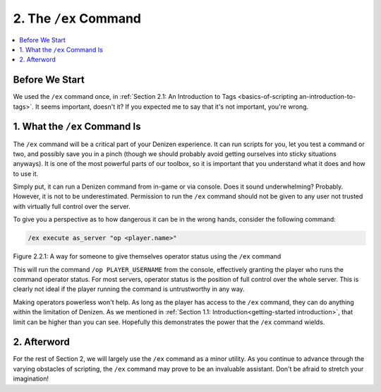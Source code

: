 .. _basics-of-scripting the-ex-command:

======================
2. The ``/ex`` Command
======================

.. contents::
  :local:

Before We Start
---------------

We used the ``/ex`` command once, in :ref:`Section 2.1: An Introduction to Tags
<basics-of-scripting an-introduction-to-tags>`. It seems important, doesn't it?
If you expected me to say that it's not important, you're wrong.

1. What the ``/ex`` Command Is
------------------------------

The ``/ex`` command will be a critical part of your Denizen experience. It can
run scripts for you, let you test a command or two, and possibly save you in a
pinch (though we should probably avoid getting ourselves into sticky situations
anyways). It is one of the most powerful parts of our toolbox, so it is
important that you understand what it does and how to use it.

Simply put, it can run a Denizen command from in-game or via console. Does it
sound underwhelming? Probably. However, it is not to be underestimated.
Permission to run the ``/ex`` command should not be given to any user not
trusted with virtually full control over the server.

To give you a perspective as to how dangerous it can be in the wrong hands,
consider the following command:

.. code::
  :name: figure2_2_1

  /ex execute as_server "op <player.name>"

.. rst-class:: figurecaption

Figure 2.2.1: A way for someone to give themselves operator status using the
``/ex`` command

This will run the command ``/op PLAYER_USERNAME`` from the console, effectively
granting the player who runs the command operator status. For most servers,
operator status is the position of full control over the whole server. This is
clearly not ideal if the player running the command is untrustworthy in any way.

Making operators powerless won't help. As long as the player has access to the
``/ex`` command, they can do anything within the limitation of Denizen. As we
mentioned in :ref:`Section 1.1: Introduction<getting-started introduction>`,
that limit can be higher than you can see. Hopefully this demonstrates the power
that the ``/ex`` command wields.

2. Afterword
------------

For the rest of Section 2, we will largely use the ``/ex`` command as a minor
utility. As you continue to advance through the varying obstacles of scripting,
the ``/ex`` command may prove to be an invaluable assistant. Don't be afraid to
stretch your imagination!
